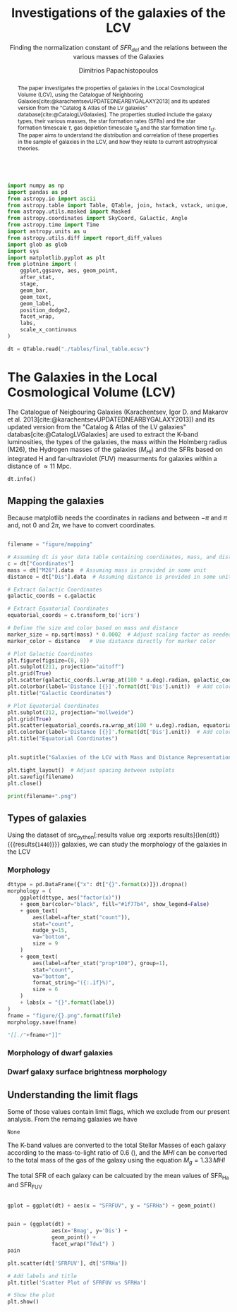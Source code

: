 #+title:Investigations of the galaxies of the LCV
#+subtitle: Finding the normalization constant of $SFR_{del}$ and the relations between the various masses of the Galaxies
#+author: Dimitrios Papachistopoulos
#+PROPERTY: header-args :lang python :eval python :exports results :tangle final.py :results output :session main

:latex_prop:
#+OPTIONS: toc:nil
#+LaTeX_CLASS_OPTIONS: [a4paper,twocolumn]
#+LaTeX_HEADER: \usepackage{breakcites}
#+LaTeX_HEADER: \usepackage{paralist}
#+LaTeX_HEADER: \usepackage{amsmath}
#+LaTeX_HEADER: \usepackage{biblatex}
#+LaTeX_HEADER: \usepackage{hyperref}
#+LaTeX_HEADER: \usepackage{graphicx}
#+LaTeX_HEADER: \usepackage{caption}
#+LaTeX_HEADER: \usepackage{booktabs}
#+LaTeX_HEADER: \usepackage[T1]{fontenc}
#+LaTeX_HEADER: \usepackage{tgbonum}
#+LaTeX_HEADER: \let\itemize\compactitem
#+LaTeX_HEADER: \let\description\compactdesc
#+LaTeX_HEADER: \let\enumerate\compactenum
#+OPTIONS: tex:imagemagick
#+bibliography:My Library.bib
:end:

#+begin_src python :results none

import numpy as np
import pandas as pd
from astropy.io import ascii
from astropy.table import Table, QTable, join, hstack, vstack, unique, Column, MaskedColumn, setdiff
from astropy.utils.masked import Masked
from astropy.coordinates import SkyCoord, Galactic, Angle
from astropy.time import Time
import astropy.units as u
from astropy.utils.diff import report_diff_values
import glob as glob
import sys
import matplotlib.pyplot as plt
from plotnine import (
    ggplot,ggsave, aes, geom_point,
    after_stat,
    stage,
    geom_bar,
    geom_text,
    geom_label,
    position_dodge2,
    facet_wrap,
    labs,
    scale_x_continuous
)

dt = QTable.read("./tables/final_table.ecsv")
#+end_src


#+begin_abstract
The paper investigates the properties of galaxies in the Local Cosmological Volume (LCV), using the Catalogue of Neighboring Galaxies[cite:@karachentsevUPDATEDNEARBYGALAXY2013] and its updated version from the "Catalog & Atlas of the LV galaxies" database[cite:@CatalogLVGalaxies]. The properties studied include the galaxy types, their various masses, the star formation rates (SFRs) and the star formation timescale $\tau$, gas depletion timescale $\tau_g$ and the star formation time $t_{sf}$. The paper aims to understand the distribution and correlation of these properties in the sample of galaxies in the LCV, and how they relate to current astrophysical theories.
#+end_abstract

* The Galaxies in the Local Cosmological Volume (LCV)

The Catalogue of Neigbouring Galaxies (Karachentsev, Igor D. and Makarov  et al. 2013[cite:@karachentsevUPDATEDNEARBYGALAXY2013]) and its updated version from the "Catalog & Atlas of the LV galaxies" databas[cite:@CatalogLVGalaxies]  are used to extract the K-band luminosities, the types of the galaxies, the mass within the Holmberg radius (M26), the Hydrogen masses of the galaxies ($M_{HI}$) and the SFRs based on integrated  H and far-ultraviolet (FUV) measurments for galaxies within a distance of
$\approx 11$ Mpc.


#+begin_src python :results table
dt.info()

#+end_src

#+RESULTS:
#+begin_example
<QTable length=1440>
    name      dtype       unit                              description                              class      n_bad
------------ ------- ------------- ------------------------------------------------------------- -------------- -----
        Name   str18                                                                 Galaxy name         Column     0
 Coordinates  object       deg,deg                                                                     SkyCoord     0
         a26 float64        arcmin                                    Major angular diameter (1) MaskedQuantity    12
         b/a float64                                                    Apparent axial ratio (1)   MaskedColumn    12
          AB float64           mag                             Galactic extinction in B band (2) MaskedQuantity     1
    l_FUVmag    str1                                                        Limit flag on FUVmag   MaskedColumn  1106
      FUVmag float64           mag                                  GALEX FUV band magnitude (3) MaskedQuantity   313
        Bmag float64           mag                                 Integral B band magnitude (4) MaskedQuantity     9
     l_Hamag    str1                                                         Limit flag on Hamag   MaskedColumn  1310
       Hamag float64           mag                 Integral H{alpha} line emission magnitude (5) MaskedQuantity   704
        Kmag float64           mag                                 2MASS K_S_ band magnitude (6) MaskedQuantity    12
      f_Kmag    str1                                                        [*] Flag on Kmag (7)   MaskedColumn   362
     l_21mag    str1                                                         Limit flag on 21mag   MaskedColumn  1229
       21mag float64           mag                                  H I 21 cm line magnitude (8) MaskedQuantity   496
       TType   int64                                                   Morphology type code (10)   MaskedColumn     3
        Tdw1    str5                                                Dwarf galaxy morphology (11)   MaskedColumn   233
        Tdw2    str1                             Dwarf galaxy surface brightness morphology (12)   MaskedColumn   249
        RVel float64        km / s                             Heliocentric radial velocity (13) MaskedQuantity   458
         Dis float64           Mpc                                                      Distance       Quantity     0
       f_Dis    str4                                         Method flag used to obtain Dis (14)         Column     0
         A26 float64           kpc                                     Major linear diameter (1) MaskedQuantity    12
         inc float64           deg                                                   Inclination MaskedQuantity    12
          Vm float64        km / s                          Amplitude of rotational velocity (2) MaskedQuantity   637
      AB_int float64           mag                                Internal B band extinction (3) MaskedQuantity    12
         SBB float64 mag / arcsec2                         Average B band surface brightness (5) MaskedQuantity    12
     logKLum float64   dex(solLum)                                  Log K_S_ band luminosity (6)   MaskedColumn    12
      logM26 float64  dex(solMass)                           Log mass within Holmberg radius (7)   MaskedColumn   637
    l_logMHI    str1                                                        Limit flag on logMHI   MaskedColumn  1230
      logMHI float64  dex(solMass)                                         Log hydrogen mass (8)   MaskedColumn   496
         VLG float64        km / s                                           Radial velocity (9) MaskedQuantity   458
      Theta1 float64                                                            Tidal index (10)   MaskedColumn    81
          MD   str19                                                    Main disturber name (11)   MaskedColumn    81
      Theta5 float64                                                    Another tidal index (12)   MaskedColumn    81
      Thetaj float64      dex(---)                            Log K band luminosity density (13) MaskedQuantity   185
     l_mag_B    str1                                                           Limit flag on mag   MaskedColumn  1440
       mag_B float64           mag                              Apparent magnitude in Filter (1) MaskedQuantity     9
     e_mag_B float64           mag                                              Error in mag (2) MaskedQuantity  1250
    l_mag_FU    str1                                                           Limit flag on mag   MaskedColumn  1440
      mag_FU float64           mag                              Apparent magnitude in Filter (1) MaskedQuantity  1440
    e_mag_FU float64           mag                                              Error in mag (2) MaskedQuantity  1440
   l_mag_FUV    str1                                                           Limit flag on mag   MaskedColumn  1106
     mag_FUV float64           mag                              Apparent magnitude in Filter (1) MaskedQuantity   313
   e_mag_FUV float64           mag                                              Error in mag (2) MaskedQuantity   736
    l_mag_HI    str1                                                           Limit flag on mag   MaskedColumn  1230
      mag_HI float64           mag                              Apparent magnitude in Filter (1) MaskedQuantity   496
    e_mag_HI float64           mag                                              Error in mag (2) MaskedQuantity  1293
    l_mag_Ha    str1                                                           Limit flag on mag   MaskedColumn  1310
      mag_Ha float64           mag                              Apparent magnitude in Filter (1) MaskedQuantity   704
    e_mag_Ha float64           mag                                              Error in mag (2) MaskedQuantity   766
    l_mag_Ks    str1                                                           Limit flag on mag   MaskedColumn  1440
      mag_Ks float64           mag                              Apparent magnitude in Filter (1) MaskedQuantity  1080
    e_mag_Ks float64           mag                                              Error in mag (2) MaskedQuantity  1094
          cz float64        km / s                                         Heliocentric velocity MaskedQuantity   458
        e_cz float64        km / s                                                   Error in cz MaskedQuantity   516
         W50 float64        km / s                           Observed HI line width at 50% level MaskedQuantity   625
       e_W50 float64        km / s                                                  Error in W50 MaskedQuantity   893
          DM float64           mag                                              Distance modulus MaskedQuantity     2
        e_DM float64           mag                                                   Error in DM MaskedQuantity   835
     l_SFRHa    str1                                                         Limit flag on SFRHa   MaskedColumn  1310
       SFRHa float64                           H{alpha} derived integral star formation rate (1)   MaskedColumn   704
       l_PHa    str1                                                           Limit flag on PHa   MaskedColumn  1310
         PHa float64                               H{alpha} derived evolutionary P parameter (1)   MaskedColumn   707
       l_FHa    str1                                                           Limit flag on FHa   MaskedColumn  1369
         FHa float64                               H{alpha} derived evolutionary F parameter (1)   MaskedColumn   821
    l_SFRFUV    str1                                                        Limit flag on SFRFUV   MaskedColumn  1106
      SFRFUV float64                                FUV derived integral star formation rate (1)   MaskedColumn   313
      l_PFUV    str1                                                          Limit flag on PFUV   MaskedColumn  1106
        PFUV float64                                    FUV derived evolutionary P parameter (1)   MaskedColumn   314
      l_FFUV    str1                                                          Limit flag on FFUV   MaskedColumn  1303
        FFUV float64                                    FUV derived evolutionary F parameter (1)   MaskedColumn   668
        BMag float64           mag                                 Absolute B band magnitude (1) MaskedQuantity   185
        KLum float64                                                 Linear K_S_ band luminosity   MaskedColumn    12
         M26 float64                                          Linear mass within Holmberg radius   MaskedColumn   637
         MHI float64                                                        Linear hydrogen mass   MaskedColumn   496
       SFR_0 float64                                                                               MaskedColumn   182
 StellarMass float64                        K-band luminosity using a mass-to-light ratio of 0.6   MaskedColumn    12
av_SFR_theor float64               The theoretical average SFR with zeta=1.3 and t_sf = 12.5 Gyr   MaskedColumn    12
#+end_example

** Mapping the galaxies

Because matplotlib needs the coordinates in radians and between $-\pi$ and $\pi$
and, not 0 and $2\pi$, we have to convert coordinates.

#+begin_src python :results file

filename = "figure/mapping"

# Assuming dt is your data table containing coordinates, mass, and distance
c = dt["Coordinates"]
mass = dt["M26"].data  # Assuming mass is provided in some unit
distance = dt["Dis"].data  # Assuming distance is provided in some unit

# Extract Galactic Coordinates
galactic_coords = c.galactic

# Extract Equatorial Coordinates
equatorial_coords = c.transform_to('icrs')

# Define the size and color based on mass and distance
marker_size = np.sqrt(mass) * 0.0002  # Adjust scaling factor as needed
marker_color = distance   # Use distance directly for marker color

# Plot Galactic Coordinates
plt.figure(figsize=(8, 8))
plt.subplot(211, projection="aitoff")
plt.grid(True)
plt.scatter(galactic_coords.l.wrap_at(180 * u.deg).radian, galactic_coords.b.radian, s=marker_size, c=marker_color, cmap='viridis')
plt.colorbar(label='Distance [{}]'.format(dt['Dis'].unit))  # Add colorbar for distance
plt.title("Galactic Coordinates")

# Plot Equatorial Coordinates
plt.subplot(212, projection="mollweide")
plt.grid(True)
plt.scatter(equatorial_coords.ra.wrap_at(180 * u.deg).radian, equatorial_coords.dec.radian, s=marker_size, c=marker_color, cmap='viridis')
plt.colorbar(label='Distance [{}]'.format(dt['Dis'].unit))  # Add colorbar for distance
plt.title("Equatorial Coordinates")


plt.suptitle("Galaxies of the LCV with Mass and Distance Representation")

plt.tight_layout()  # Adjust spacing between subplots
plt.savefig(filename)
plt.close()

print(filename+".png")
#+end_src

#+RESULTS:
[[file:QSocketNotifier: Can only be used with threads started with QThread
qt.qpa.qgnomeplatform.theme: The desktop style for QtQuick Controls 2 applications is not available on the system (qqc2-desktop-style). The application may look broken.
/home/dp/.local/lib/python3.11/site-packages/numpy/lib/function_base.py:3710: RuntimeWarning: invalid value encountered in divide
figure/mapping.png]]

** Types of galaxies

Using the dataset of src_python[:results value org :exports results]{len(dt)} {{{results(src_org{1440})}}}
galaxies, we can study the morphology of the galaxies in the LCV

*** Morphology
#+name: morphology
#+begin_src python :results value drawer :var x = "TType" file = "Types" label = "Morphology type code"
dttype = pd.DataFrame({"x": dt["{}".format(x)]}).dropna()
morphology = (
    ggplot(dttype, aes("factor(x)"))
    + geom_bar(color="black", fill="#1f77b4", show_legend=False)
    + geom_text(
        aes(label=after_stat("count")),
        stat="count",
        nudge_y=15,
        va="bottom",
        size = 9
    )
    + geom_text(
        aes(label=after_stat("prop*100"), group=1),
        stat="count",
        va="bottom",
        format_string="({:.1f}%)",
        size = 6
    )
    + labs(x = "{}".format(label))
)
fname = "figure/{}.png".format(file)
morphology.save(fname)

"[[./"+fname+"]]"
#+end_src

#+RESULTS: morphology
:results:
[[./figure/Types.png]]
:end:






*** Morphology of dwarf galaxies


#+call: morphology[:results value drawer](x = "Tdw1", file = "Tdw1", label = "Morphology of dwarf galaxies")

#+RESULTS:
:results:
[[./figure/Tdw1.png]]
:end:



*** Dwarf galaxy surface brightness morphology

#+call: morphology[:results value drawer](x = "Tdw2", file = "Tdw2", label = "Dwarf galaxy surface brightness morphology")

#+RESULTS:
:results:
[[./figure/Tdw2.png]]
:end:

** Understanding the limit flags

Some of those values contain limit flags, which we exclude from our present analysis.
From the remaing galaxies we have


#+RESULTS:
: None

The K-band values are converted to the total Stellar Masses of each galaxy according to the mass-to-light ratio of 0.6 (\cite{lelliSPARCMASSMODELS2016}), and the $MHI$ can be converted to the total mass of the gas of the galaxy using the equation $M_g=1.33\,MHI$


The total SFR of each galaxy can be calcuated by the mean values of SFR_{Ha} and SFR_{FUV}

#+begin_src python

gplot = ggplot(dt) + aes(x = "SFRFUV", y = "SFRHa") + geom_point()
#+end_src

#+RESULTS:

#+begin_src python

pain = (ggplot(dt) +
              aes(x='Bmag', y='Dis') +
              geom_point() +
              facet_wrap("Tdw1") )
pain
#+end_src

#+RESULTS:

#+begin_src python
plt.scatter(dt['SFRFUV'], dt['SFRHa'])

# Add labels and title
plt.title('Scatter Plot of SFRFUV vs SFRHa')

# Show the plot
plt.show()
#+end_src

#+RESULTS:
: qt.qpa.wayland: Wayland does not support QWindow::requestActivate()
